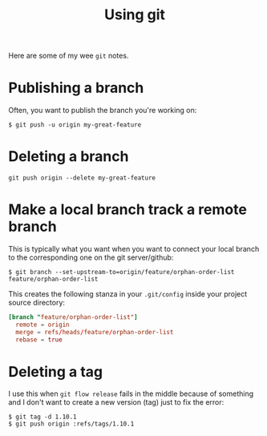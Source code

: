 #+TITLE: Using git

Here are some of my wee =git= notes.

* Publishing a branch
Often, you want to publish the branch you're working on:
#+begin_src text
$ git push -u origin my-great-feature
#+end_src

* Deleting a branch
#+begin_src text
git push origin --delete my-great-feature
#+end_src
* Make a local branch track a remote branch
This is typically what you want when you want to connect your local
branch to the corresponding one on the git server/github:

#+begin_src text
$ git branch --set-upstream-to=origin/feature/orphan-order-list feature/orphan-order-list
#+end_src

This creates the following stanza in your =.git/config= inside your
project source directory:

#+begin_src conf
[branch "feature/orphan-order-list"]
  remote = origin
  merge = refs/heads/feature/orphan-order-list
  rebase = true
#+end_src
* Deleting a tag

I use this when =git flow release= fails in the middle because of
something and I don't want to create a new version (tag) just to fix
the error:

#+begin_src text
$ git tag -d 1.10.1
$ git push origin :refs/tags/1.10.1
#+end_src
